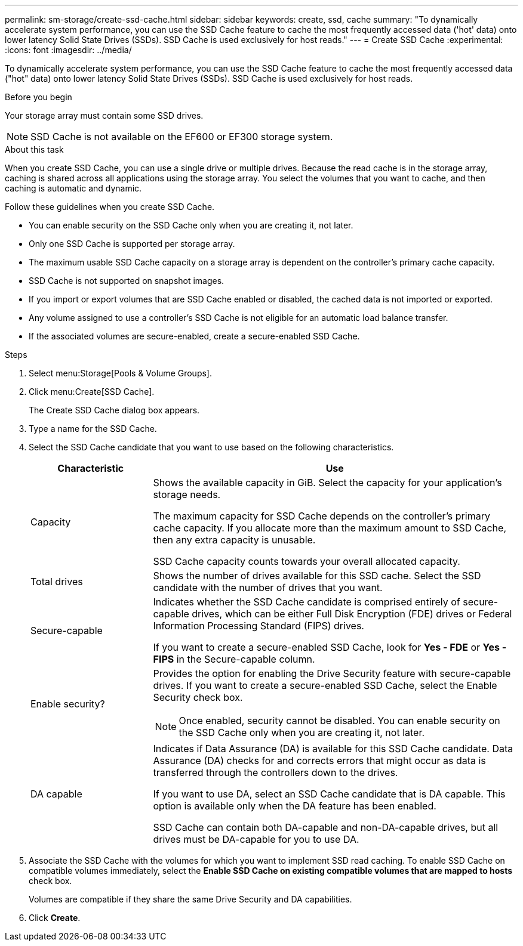 ---
permalink: sm-storage/create-ssd-cache.html
sidebar: sidebar
keywords: create, ssd, cache
summary: "To dynamically accelerate system performance, you can use the SSD Cache feature to cache the most frequently accessed data ('hot' data) onto lower latency Solid State Drives (SSDs). SSD Cache is used exclusively for host reads."
---
= Create SSD Cache
:experimental:
:icons: font
:imagesdir: ../media/

[.lead]
To dynamically accelerate system performance, you can use the SSD Cache feature to cache the most frequently accessed data ("hot" data) onto lower latency Solid State Drives (SSDs). SSD Cache is used exclusively for host reads.

.Before you begin

Your storage array must contain some SSD drives.

[NOTE]
====
SSD Cache is not available on the EF600 or EF300 storage system.
====

.About this task

When you create SSD Cache, you can use a single drive or multiple drives. Because the read cache is in the storage array, caching is shared across all applications using the storage array. You select the volumes that you want to cache, and then caching is automatic and dynamic.

Follow these guidelines when you create SSD Cache.

* You can enable security on the SSD Cache only when you are creating it, not later.
* Only one SSD Cache is supported per storage array.
* The maximum usable SSD Cache capacity on a storage array is dependent on the controller's primary cache capacity.
* SSD Cache is not supported on snapshot images.
* If you import or export volumes that are SSD Cache enabled or disabled, the cached data is not imported or exported.
* Any volume assigned to use a controller's SSD Cache is not eligible for an automatic load balance transfer.
* If the associated volumes are secure-enabled, create a secure-enabled SSD Cache.

.Steps

. Select menu:Storage[Pools & Volume Groups].
. Click menu:Create[SSD Cache].
+
The Create SSD Cache dialog box appears.

. Type a name for the SSD Cache.
. Select the SSD Cache candidate that you want to use based on the following characteristics.
+
[cols="25h,~",options="header"]
|===
| Characteristic| Use
a|
Capacity
a|
Shows the available capacity in GiB. Select the capacity for your application's storage needs.

The maximum capacity for SSD Cache depends on the controller's primary cache capacity. If you allocate more than the maximum amount to SSD Cache, then any extra capacity is unusable.

SSD Cache capacity counts towards your overall allocated capacity.
a|
Total drives
a|
Shows the number of drives available for this SSD cache. Select the SSD candidate with the number of drives that you want.
a|
Secure-capable
a|
Indicates whether the SSD Cache candidate is comprised entirely of secure-capable drives, which can be either Full Disk Encryption (FDE) drives or Federal Information Processing Standard (FIPS) drives.

If you want to create a secure-enabled SSD Cache, look for *Yes - FDE* or *Yes - FIPS* in the Secure-capable column.
a|
Enable security?
a|
Provides the option for enabling the Drive Security feature with secure-capable drives. If you want to create a secure-enabled SSD Cache, select the Enable Security check box.

[NOTE]
====
Once enabled, security cannot be disabled. You can enable security on the SSD Cache only when you are creating it, not later.
====
a|
DA capable
a|
Indicates if Data Assurance (DA) is available for this SSD Cache candidate. Data Assurance (DA) checks for and corrects errors that might occur as data is transferred through the controllers down to the drives.

If you want to use DA, select an SSD Cache candidate that is DA capable. This option is available only when the DA feature has been enabled.

SSD Cache can contain both DA-capable and non-DA-capable drives, but all drives must be DA-capable for you to use DA.
|===

. Associate the SSD Cache with the volumes for which you want to implement SSD read caching. To enable SSD Cache on compatible volumes immediately, select the *Enable SSD Cache on existing compatible volumes that are mapped to hosts* check box.
+
Volumes are compatible if they share the same Drive Security and DA capabilities.

. Click *Create*.
